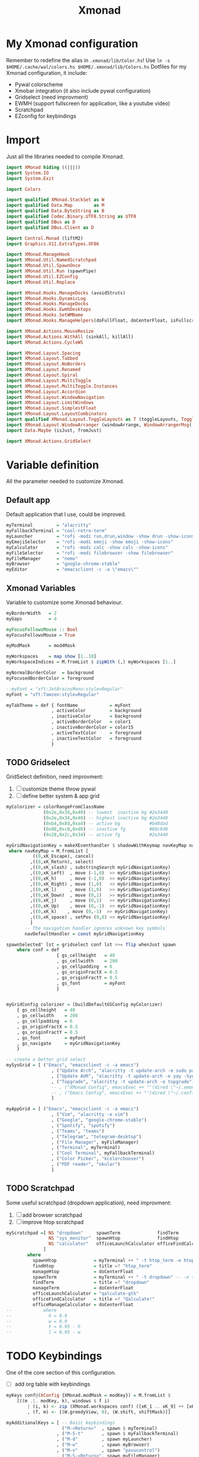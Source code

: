 #+title: Xmonad
#+auto_tangle: t

* My Xmonad configuration
Remember to redefine the alias in ~.xmonad/lib/Color.hs~!
Use ~ln -s $HOME/.cache/wal/colors.hs $HOME/.xmonad/lib/Colors.hs~
Dotfiles for my Xmonad configuration, it include:
+ Pywal colorscheme
+ Xmobar integration (it also include pywal configuration)
+ Gridselect (need improvment)
+ EWMH (support fullscreen for application, like a youtube video)
+ Scratchpad
+ EZconfig for keybindings
* Import
Just all the libraries needed to compile Xmonad.
#+begin_src haskell :tangle xmonad.hs
import XMonad hiding ((|||))
import System.IO
import System.Exit

import Colors

import qualified XMonad.StackSet as W
import qualified Data.Map        as M
import qualified Data.ByteString as B
import qualified Codec.Binary.UTF8.String as UTF8
import qualified DBus as D
import qualified DBus.Client as D

import Control.Monad (liftM2)
import Graphics.X11.ExtraTypes.XF86

import XMonad.ManageHook
import XMonad.Util.NamedScratchpad
import XMonad.Util.SpawnOnce
import XMonad.Util.Run (spawnPipe)
import XMonad.Util.EZConfig
import XMonad.Util.Replace

import XMonad.Hooks.ManageDocks (avoidStruts)
import XMonad.Hooks.DynamicLog
import XMonad.Hooks.ManageDocks
import XMonad.Hooks.EwmhDesktops
import XMonad.Hooks.SetWMName
import XMonad.Hooks.ManageHelpers(doFullFloat, doCenterFloat, isFullscreen, isDialog)

import XMonad.Actions.MouseResize
import XMonad.Actions.WithAll (sinkAll, killAll)
import XMonad.Actions.CycleWS

import XMonad.Layout.Spacing
import XMonad.Layout.Tabbed
import XMonad.Layout.NoBorders
import XMonad.Layout.Renamed
import XMonad.Layout.Spiral
import XMonad.Layout.MultiToggle
import XMonad.Layout.MultiToggle.Instances
import XMonad.Layout.Accordion
import XMonad.Layout.WindowNavigation
import XMonad.Layout.LimitWindows
import XMonad.Layout.SimplestFloat
import XMonad.Layout.LayoutCombinators
import qualified XMonad.Layout.ToggleLayouts as T (toggleLayouts, ToggleLayout(Toggle))
import XMonad.Layout.WindowArranger (windowArrange, WindowArrangerMsg(..))
import Data.Maybe (isJust, fromJust)

import XMonad.Actions.GridSelect
#+end_src
* Variable definition
All the parameter needed to customize Xmonad.
** Default app
Default application that I use, could be improved.
#+begin_src haskell :tangle xmonad.hs
myTerminal         = "alacritty"
myFallbackTerminal = "cool-retro-term"
myLauncher         = "rofi -modi run,drun,window -show drun -show-icons"
myEmojiSelector    = "rofi -modi emoji -show emoji -show-icons"
myCalculator       = "rofi -modi calc -show calc -show-icons"
myFileSelector     = "rofi -modi filebrowser -show filebrowser"
myFileManager      = "nemo"
myBrowser          = "google-chrome-stable"
myEditor           = "emacsclient -c -a \"emacs\""

#+end_src
** Xmonad Variables
Variable to customize some Xmonad behaviour.
#+begin_src haskell :tangle xmonad.hs
myBorderWidth   = 2
myGaps          = 4

myFocusFollowsMouse :: Bool
myFocusFollowsMouse = True

myModMask       = mod4Mask

myWorkspaces    = map show [1..10]
myWorkspaceIndices = M.fromList $ zipWith (,) myWorkspaces [1..]

myNormalBorderColor  = background
myFocusedBorderColor = foreground

--myFont = "xft:JetBrainsMono:style=Regular"
myFont = "xft:Tamzen:style=Regular"

myTabTheme = def { fontName            = myFont
                 , activeColor         = background
                 , inactiveColor       = background
                 , activeBorderColor   = color1
                 , inactiveBorderColor = color15
                 , activeTextColor     = foreground
                 , inactiveTextColor   = foreground
                 }

#+end_src
** TODO Gridselect
GridSelect definition, need improvment:
1. [ ] customize theme throw pywal
2. [ ] define better system & app grid
#+begin_src haskell :tangle xmonad.hs
myColorizer = colorRangeFromClassName
              (0x2e,0x34,0x40) -- lowest  inactive bg #2e3440
              (0x2e,0x34,0x40) -- highest inactive bg #2e3440
              (0xb4,0x8d,0xad) -- active bg           #b48dad
              (0x88,0xc0,0xd0) -- inactive fg         #88c0d0
              (0x28,0x2c,0x34) -- active fg           #2e3440

myGridNavigationKey = makeXEventhandler $ shadowWithKeymap navKeyMap navDefaultHandler
 where navKeyMap = M.fromList [
          ((0,xK_Escape), cancel)
         ,((0,xK_Return), select)
         ,((0,xK_slash) , substringSearch myGridNavigationKey)
         ,((0,xK_Left)  , move (-1,0)  >> myGridNavigationKey)
         ,((0,xK_h)     , move (-1,0)  >> myGridNavigationKey)
         ,((0,xK_Right) , move (1,0)   >> myGridNavigationKey)
         ,((0,xK_l)     , move (1,0)   >> myGridNavigationKey)
         ,((0,xK_Down)  , move (0,1)   >> myGridNavigationKey)
         ,((0,xK_j)     , move (0,1)   >> myGridNavigationKey)
         ,((0,xK_Up)    , move (0,-1)  >> myGridNavigationKey)
         ,((0,xK_k)    , move (0,-1)  >> myGridNavigationKey)
         ,((0,xK_space) , setPos (0,0) >> myGridNavigationKey)
         ]
       -- The navigation handler ignores unknown key symbols
       navDefaultHandler = const myGridNavigationKey

spawnSelected' lst = gridselect conf lst >>= flip whenJust spawn
    where conf = def
                   { gs_cellheight   = 40
                   , gs_cellwidth    = 200
                   , gs_cellpadding  = 6
                   , gs_originFractX = 0.5
                   , gs_originFractY = 0.5
                   , gs_font         = myFont
                   }


myGridConfig colorizer = (buildDefaultGSConfig myColorizer)
    { gs_cellheight   = 40
    , gs_cellwidth    = 200
    , gs_cellpadding  = 6
    , gs_originFractX = 0.5
    , gs_originFractY = 0.5
    , gs_font         = myFont
    , gs_navigate     = myGridNavigationKey
    }

-- create a better grid select
mySysGrid = [ ("Emacs", "emacsclient -c -a emacs")
                 , ("Update Arch", "alacritty -t update-arch -e sudo pacman -Syu")
                 , ("Update AUR", "alacritty -t update-arch -e yay -Syu")
                 , ("Topgrade", "alacritty -t update-arch -e topgrade")
                 -- , ("XMonad Config", emacsExec ++ "'(dired \"~/.xmonad\")'")
                 -- , ("Emacs Config", emacsExec ++ "'(dired \"~/.config/doom\")'")
                 ]

myAppGrid = [ ("Emacs", "emacsclient -c -a emacs")
                 , ("Vim", "alacritty -e vim")
                 , ("Google", "google-chrome-stable")
                 , ("Spotify", "spotify")
                 , ("Teams", "teams")
                 , ("Telegram", "telegram-desktop")
                 , ("File Manager", myFileManager)
                 , ("Terminal", myTerminal)
                 , ("Cool Terminal", myFallbackTerminal)
                 , ("Color Picker", "kcolorchooser")
                 , ("PDF reader", "okular")
                 ]

#+end_src
** TODO Scratchpad
Some useful scratchpad (dropdown application), need improvment:
1. [ ] add browser scratchpad
2. [ ] improve htop scratchpad
#+begin_src haskell :tangle xmonad.hs
myScratchpad =[ NS "dropdown"     spawnTerm              findTerm             manageTerm,
                NS "sys_monitor"  spawnHtop              findHtop             manageHtop,
                NS "calculator"   officeLaunchCalculator officeFindCalculator officeManageCalculator
              ]
        where
          spawnHtop              = myTerminal ++ " -t htop_term -e htop"
          findHtop               = title =? "htop_term"
          manageHtop             = doCenterFloat
          spawnTerm              = myTerminal ++ " -t dropdown" -- -e tmux "
          findTerm               = title =? "dropdown"
          manageTerm             = doCenterFloat
          officeLaunchCalculator = "qalculate-gtk"
          officeFindCalculator   = title =? "Qalculate!"
          officeManageCalculator = doCenterFloat
--            where
--              h = 0.9
--              w = 0.9
--              t = 0.95 - h
--              l = 0.95 - w

#+end_src
* TODO Keybindings
One of the core section of this configuration.
+ [ ] add org table with keybindings
#+begin_src haskell :tangle xmonad.hs
myKeys conf@(XConfig {XMonad.modMask = modKey}) = M.fromList $
    [((m .|. modKey, k), windows $ f i)
        | (i, k) <- zip (XMonad.workspaces conf) ([xK_1 .. xK_9] ++ [xK_0])
        , (f, m) <- [(W.greedyView, 0), (W.shift, shiftMask)]]

myAdditionalKeys = [ -- Basic keybindings
                     ("M-<Return>"  , spawn $ myTerminal)
                   , ("M-S-t"       , spawn $ myFallbackTerminal)
                   , ("M-d"         , spawn myLauncher)
                   , ("M-w"         , spawn myBrowser)
                   , ("M-v"         , spawn "pavucontrol")
                   , ("M-S-<Return>", spawn myFileManager)
                   , ("M-S-q"       , kill)
                   , ("M-C-S-q"     , killAll)
                   , ("M-<Space>"   , sendMessage NextLayout)
                   , ("M-n"         , refresh)
                   , ("M-<Tab>"     , windows W.focusDown)
                   , ("M-S-<Tab>"   , windows W.focusUp)
                   , ("M1-<Tab>"    , windows W.focusDown)
                   , ("M1-S-<Tab>"  , windows W.focusUp)
                   , ("M-j"         , windows W.focusDown)
                   , ("M-k"         , windows W.focusUp)
                   , ("M-m"         , windows W.focusMaster)
                   , ("M-C-<Return>", windows W.swapMaster)
                   , ("M-S-j"       , windows W.swapDown)
                   , ("M-S-k"       , windows W.swapUp)
                   , ("M-h"         , sendMessage Shrink)
                   , ("M-l"         , sendMessage Expand)
                   , ("M-t"         , withFocused $ windows . W.sink)
                   , ("M-,"         , prevWS)
                   , ("M-."         , nextWS)
                   , ("M-S-,"       , prevScreen)
                   , ("M-S-."       , nextScreen)
                   , ("M-f"         , sendMessage $ Toggle FULL)
                   , ("M-S-f"       , sendMessage (T.Toggle "floats"))
                   , ("M-C-t"       , spawn $ "~/.xmonad/scripts/pywal_choose_wallpaper.sh") -- change theme
                   , ("M-S-x"       , io (exitWith ExitSuccess))
                   , ("M-x"         , spawn $ "killall xmobar; ~/.xmonad/scripts/xmobar_pywal_color_sync.sh; xmonad --recompile; xmonad --restart")
                   , ("M-<Esc>"     , spawn $ "xkill")

                   -- launcher [TOIMPROVE]
                   , ("M-i e"         , spawn myEmojiSelector)
                   , ("M-i c"         , spawn myCalculator)
                   , ("M-i f"         , spawn myFileSelector)

                   -- Layout shortcut
                   , ("M-S-l 0"     , sendMessage $ JumpToLayout "tall")
                   , ("M-S-l a"     , sendMessage $ JumpToLayout "accordion")
                   , ("M-S-l t"     , sendMessage $ JumpToLayout "tabs")
                   , ("M-S-l b"     , sendMessage $ JumpToLayout "fibonacci")

                   -- Emacs integration
                   , ("M-e"           , spawn myEditor)

                   -- GridSelect
                   , ("M-g g"       , goToSelected $ myGridConfig myColorizer)
                   , ("M-g a"       , spawnSelected' myAppGrid)
                   , ("M-g s"       , spawnSelected' mySysGrid)
                   , ("M-g b"       , bringSelected $ myGridConfig myColorizer)

                   -- Named scratchpad
                   , ("M-s d"  , namedScratchpadAction myScratchpad  "dropdown")
                   , ("M-<F12>"  , namedScratchpadAction myScratchpad  "dropdown")
                   , ("M-s h"  , namedScratchpadAction myScratchpad  "sys_monitor")

                    -- XF86 keys
                   , ("<XF86AudioMute>"       , spawn "pactl set-sink-mute @DEFAULT_SINK@ toggle")
                   , ("<XF86AudioLowerVolume>", spawn "pactl set-sink-volume @DEFAULT_SINK@ -10%")
                   , ("<XF86AudioRaiseVolume>", spawn "pactl set-sink-volume @DEFAULT_SINK@ +10%")
                   , ("<XF86MonBrightnessDown>", spawn "brightnessctl set 5%- -q")
                   , ("<XF86MonBrightnessUp>", spawn "brightnessctl set 5%+ -q")
                   , ("<Print>", spawn "flameshot gui -p ~/Pictures/Screenshots")
                   , ("S-<Print>", spawn "flameshot screen -p ~/Pictures/Screenshots")
                   ]

#+end_src

* Mouse bindings
This section could be expanded
#+begin_src haskell :tangle xmonad.hs
myMouseBindings (XConfig {XMonad.modMask = modMask}) = M.fromList $
    [ ((modMask, button1), (\w -> focus w >> mouseMoveWindow w))
    , ((modMask, button2), (\w -> focus w >> windows W.swapMaster))
    , ((modMask, button3), (\w -> focus w >> mouseResizeWindow w))
    ]

#+end_src
* Layout
Layout definition, usually I only use tall and tab layout, but sometime accordion and spiral come in handy.
#+begin_src haskell :tangle xmonad.hs
myLayout = avoidStruts $ mouseResize $ windowArrange $ T.toggleLayouts floats
           $ mkToggle (NOBORDERS ?? FULL ?? EOT) myDefaultLayout
         where
           myDefaultLayout = tall
                             -- ||| tallAccordion
                             ||| tabs
                             ||| spirals
                             -- ||| floats

tall = renamed [Replace "tall"]
       $ smartBorders
       $ spacing myGaps
       $ Tall 1 (3/100) (1/2)

spirals = renamed [Replace "fibonacci"]
        $ smartBorders
        $ spacing myGaps
        $ spiral (6/7)

tabs = renamed [Replace "tabs"]
     $ tabbed shrinkText myTabTheme

tallAccordion = renamed [Replace "accordion"]
              $ Accordion

floats = renamed [Replace "floats"]
       $ smartBorders
       $ limitWindows 20 simplestFloat

#+end_src
* Manage Hook
Rule to apply on new spawned app, very basic configuration.
Here I can, for example, specify to always open /Gimp/ on /workspace 3/
#+begin_src haskell :tangle xmonad.hs
myManageHook = composeAll . concat $
    [ [className =? "MPlayer"             --> doFloat]
    , [className =? "Gimp"                --> doFloat]
    , [className =? "guake"               --> doFloat]
    , [className =? "Sxiv"               --> doCenterFloat]
    , [resource  =? "desktop_window"      --> doIgnore] ]

#+end_src
* Log Hook
Honestly I don't remeber what log hook do 😅.
#+begin_src haskell :tangle xmonad.hs
myLogHook = return ()

#+end_src
* Startup hook
Autostart app, can be changed to call an autostart script.
#+begin_src haskell :tangle xmonad.hs
myStartupHook = do
    -- spawnOnce "~/.xmonad/scripts/autostart.sh"
    spawnOnce $ "feh --bg-scale " ++ wallpaper
    spawnOnce $ "~/.xmonad/scripts/battery_notification.sh"
    spawnOnce $ "setxkbmap us -option caps:ctrl_modifier"
    spawnOnce $ "xsetroot -cursor_name left_ptr"
    spawnOnce "killall picom" -- kill current picom on each restart
    spawnOnce $ "picom --configuration ~/.dotfiles/.xmonad/picom.conf"
    spawnOnce $ "/usr/lib/polkit-gnome/polkit-gnome-authentication-agent-1 && eval $(gnome-keyring-daemon -s --components=pkcs11,secrets,ssh,gpg)"
    spawn "emacs --daemon"
    setWMName "LG3D"
#+end_src
* Main
** Configuration
Just assemble all the piece seen before.
#+begin_src haskell :tangle xmonad.hs
myConfig = defaultConfig {
        terminal           = myTerminal,
        focusFollowsMouse  = myFocusFollowsMouse,
        borderWidth        = myBorderWidth,
        modMask            = myModMask,
        workspaces         = myWorkspaces,
        normalBorderColor  = myNormalBorderColor,
        focusedBorderColor = myFocusedBorderColor,

        keys               = myKeys,
        mouseBindings      = myMouseBindings,

        layoutHook         = myLayout,
        manageHook         = myManageHook <+> manageDocks <+> namedScratchpadManageHook myScratchpad,
        logHook            = myLogHook,
        startupHook        = myStartupHook
    }

#+end_src
** Xmobar utilities
Utilities for Xmobar, includes:
1. Count the number of windows open in a specific workspace
2. Clickable workspace (i.e. click on the bar to change workspace)
#+begin_src haskell :tangle xmonad.hs
clickable ws = "<action=xdotool key super+"++show i++">"++ws++"</action>"
    where i = fromJust $ M.lookup ws myWorkspaceIndices

windowCount :: X (Maybe String)
windowCount = gets $ Just . show . length . W.integrate' . W.stack . W.workspace . W.current . windowset

#+end_src
** Main
Setup the window manager, launch xmobar ans specify color for bar workspaces (generated by pywal)
#+begin_src haskell :tangle xmonad.hs
main = do
  xmproc0 <- spawnPipe $ "xmobar ~/.xmonad/xmobar/xmobarrc0"
  xmproc1 <- spawnPipe $ "xmobar ~/.xmonad/xmobar/xmobarrc1"
  xmonad $ ewmh myConfig
    { handleEventHook = docksEventHook <+> fullscreenEventHook
    , logHook         = dynamicLogWithPP $ xmobarPP
                           { ppOutput          = \x -> hPutStrLn xmproc0 x -- xmobar on main monitor
                                                       >> hPutStrLn xmproc1 x -- xmobar on secondary monitor
                           , ppCurrent         = xmobarColor color12 "" . wrap "[" "]"
                           , ppVisible         = xmobarColor color12 "" . clickable
                           , ppHidden          = xmobarColor color10 "" . wrap "*" "" . clickable
                           , ppHiddenNoWindows = xmobarColor color2 "" . clickable
                           , ppTitle           = xmobarColor color13 "" . shorten 60
                           , ppSep             = "<fc=" ++ color3 ++ "> <fn=2>|</fn> </fc>"
                           , ppUrgent          = xmobarColor color1 "" . wrap "!" "!"
                           , ppExtras          = [windowCount]
                           , ppOrder           = \(ws:l:t:ex) -> [ws,l] ++ ex ++ [t]
                           }
    } `additionalKeysP` myAdditionalKeys
#+end_src
* Xmobar template
Unfortunely I am to lazy to rewrite this two configuration in haskell, mainly to use the colorscheme generated by pywal.
So I use this template and generate a proper config file with a script, see this article by [[https://dev.to/mafflerbach/colortheme-switching-with-pywall-for-xmonad-and-xmobar-224l][mafflerbach]] for a proper explanation.
My script is identical, the only difference is that I use ~awk~ instead of ~yq~.
I don't have included a system tray, like trayer, because I don't like the integration with Xmobar, it's too hacky, my plan are to add a system tray in widget made with [[https://github.com/elkowar/eww][eww]].
The bar is a little bit incosisten, but it's a good starting point.
** Screen 0
#+begin_src haskell :tangle ./template/xmobar/xmobarrc0-template
Config {
  font = "xft:Tamzen:pixelsize=16:antialias=true:hinting=true"
     , additionalFonts = [ "xft:Font Awesome 5 Free:pixelsize=9"
                         , "xft:mononoki Nerd Font:pixelsize=12:antialias=true:hinting=true"
                         , "xft:Font Awesome 5 Brands:pixelsize=9:antialias=true:hinting=true"]
     , borderColor = "black"
     , bgColor  = "BGCOLOR"
     , fgColor  = "FGCOLOR"
     , border = TopB
     , alpha = 255
     , position = Static {xpos = 0, ypos = 0, width = 1920, height = 32}    -- config for 1 monitor
     --, position = Static {xpos = 0, ypos = 0, width = 1366, height = 32}    -- config for 1 monitor X220
     , textOffset = -1
     , iconOffset = -1
     , lowerOnStart = False
     , pickBroadest = False
     , persistent = True
     , hideOnStart = False
     , allDesktops = True
     , overrideRedirect = True
     , commands = [ Run Cpu ["-t", "<fc=FGCOLOR><bar></fc>",
                  "-f", ":",
                  "-H", "75",
                  "-L", "25",
                  "-h", "COLOR1",
                  "-n", "COLOR2",
                  "-l", "COLOR3" ] 10
                  ,Run Memory  [ "-t", "<fc=FGCOLOR><usedbar></fc>",
                      "-f", ":",
                      "-H", "75",
                      "-L", "25",
                      "-h", "COLOR1",
                      "-n", "COLOR2",
                      "-l", "COLOR3" ] 10
                  , Run BatteryP ["BAT0"]
                                ["-t", "<fc=FGCOLOR><fn=2>\xf581 </fn></fc>:<left>% ", "-L", "10", "-H", "80", "-p", "3",
                                 "--", "-O", "", "-i", "", "-L", "-15", "-H", "-5",
                                 "-l", "red", "-m", "blue", "-h", "green" ] 600
                  , Run Date "%a %b %d, %H:%M" "date" 10
                  , Run UnsafeStdinReader
                  ]
     , sepChar = "%"
     , alignSep = "}{"
     , template = "<fc=COLOR3><fn=2> </fn></fc> <fc=COLOR3>|</fc> %UnsafeStdinReader% }{ Cpu: %cpu% Mem: %memory% %battery% %date% "
     }
#+end_src
**  Screen 1
#+begin_src haskell :tangle ./template/xmobar/xmobarrc1-template
Config {
  -- font = "xft:Fira Code Nerd Font:pixelsize=12:antialias=true:hinting=true"
  font = "xft:Tamzen:pixelsize=16:antialias=true:hinting=true"
     , additionalFonts = [ "xft:Font Awesome 5 Free:pixelsize=9"
                         , "xft:mononoki Nerd Font:pixelsize=12:antialias=true:hinting=true"
                         , "xft:Font Awesome 5 Brands:pixelsize=9:antialias=true:hinting=true"]
     , borderColor = "black"
     , border = TopB
     , bgColor  = "BGCOLOR"
     , fgColor  = "FGCOLOR"
     , alpha = 255
     , position = Static {xpos = 1920, ypos = 0, width = 1920, height = 32} -- config for 2 monitor
     --, position = Static {xpos = 1366, ypos = 0, width = 1366, height = 32} -- config for 2 monitor X220
     , textOffset = -1
     , iconOffset = -1
     , lowerOnStart = False
     , pickBroadest = False
     , persistent = True
     , hideOnStart = False
     , allDesktops = True
     , overrideRedirect = True
     , commands = [ Run Cpu ["-t", "<fc=FGCOLOR><bar></fc>",
                  "-f", ":",
                  "-H", "75",
                  "-L", "25",
                  "-h", "COLOR1",
                  "-n", "COLOR2",
                  "-l", "COLOR3" ] 10
                  ,Run Memory  [ "-t", "<fc=FGCOLOR><usedbar></fc>",
                      "-f", ":",
                      "-H", "75",
                      "-L", "25",
                      "-h", "COLOR1",
                      "-n", "COLOR2",
                      "-l", "COLOR3" ] 10
                  , Run BatteryP ["BAT0"]
                                ["-t", "<fc=FGCOLOR><fn=2>\xf581 </fn></fc>: <left>%", "-L", "10", "-H", "80", "-p", "3",
                                 "--", "-O", "", "-i", "", "-L", "-15", "-H", "-5",
                                 "-l", "red", "-m", "blue", "-h", "green" ] 600
                  , Run Date "%a %b %d, %H:%M" "date" 10
                  , Run UnsafeStdinReader
                  ]
     , sepChar = "%"
     , alignSep = "}{"
     , template = "<fc=COLOR3><fn=2> </fn></fc> <fc=COLOR3>|</fc> %UnsafeStdinReader% }{ Cpu: %cpu% Mem: %memory% %date% "
     }

#+end_src
** Script
#+begin_src shell
#!/usr/bin/env bash

input="$HOME/.xmonad/lib/Colors.hs"

background=$(awk -F'=' '$1 == "background"{print $2}' $input | sed 's/"//g')
foreground=$(awk -F'=' '$1 == "foreground"{print $2}' $input | sed 's/"//g')

color0=$(awk -F'=' '$1 == "color0"{print $2}' $input | sed 's/"//g')
color1=$(awk -F'=' '$1 == "color1"{print $2}' $input | sed 's/"//g')
color2=$(awk -F'=' '$1 == "color2"{print $2}' $input | sed 's/"//g')
color3=$(awk -F'=' '$1 == "color3"{print $2}' $input | sed 's/"//g')
color4=$(awk -F'=' '$1 == "color4"{print $2}' $input | sed 's/"//g')
color5=$(awk -F'=' '$1 == "color5"{print $2}' $input | sed 's/"//g')
color6=$(awk -F'=' '$1 == "color6"{print $2}' $input | sed 's/"//g')
color7=$(awk -F'=' '$1 == "color7"{print $2}' $input | sed 's/"//g')
color8=$(awk -F'=' '$1 == "color8"{print $2}' $input | sed 's/"//g')
color9=$(awk -F'=' '$1 == "color9"{print $2}' $input | sed 's/"//g')
color10=$(awk -F'=' '$1 == "color10"{print $2}' $input | sed 's/"//g')
color11=$(awk -F'=' '$1 == "color11"{print $2}' $input | sed 's/"//g')
color12=$(awk -F'=' '$1 == "color12"{print $2}' $input | sed 's/"//g')
color13=$(awk -F'=' '$1 == "color13"{print $2}' $input | sed 's/"//g')
color14=$(awk -F'=' '$1 == "color14"{print $2}' $input | sed 's/"//g')
color15=$(awk -F'=' '$1 == "color15"{print $2}' $input | sed 's/"//g')

sed -e "s/BGCOLOR/$background/g" \
    -e "s/FGCOLOR/$foreground/g" \
    -e "s/COLOR1/$color1/g" \
    -e "s/COLOR2/$color2/g" \
    -e "s/COLOR3/$color3/g" \
    -e "s/COLOR4/$color4/g" \
    -e "s/COLOR5/$color5/g" \
    -e "s/COLOR6/$color6/g" \
    -e "s/COLOR7/$color7/g" \
    -e "s/COLOR8/$color8/g" \
    -e "s/COLOR9/$color9/g" \
    -e "s/COLOR10/$color10/g" \
    -e "s/COLOR11/$color11/g" \
    -e "s/COLOR12/$color12/g" \
    -e "s/COLOR13/$color13/g" \
    -e "s/COLOR14/$color14/g" \
    -e "s/COLOR15/$color15/g" \
    "$HOME"/.xmonad/template/xmobar/xmobarrc1-template > "$HOME"/.xmonad/xmobar/xmobarrc1


sed -e "s/BGCOLOR/$background/g" \
    -e "s/FGCOLOR/$foreground/g" \
    -e "s/COLOR1/$color1/g" \
    -e "s/COLOR2/$color2/g" \
    -e "s/COLOR3/$color3/g" \
    -e "s/COLOR4/$color4/g" \
    -e "s/COLOR5/$color5/g" \
    -e "s/COLOR6/$color6/g" \
    -e "s/COLOR7/$color7/g" \
    -e "s/COLOR8/$color8/g" \
    -e "s/COLOR9/$color9/g" \
    -e "s/COLOR10/$color10/g" \
    -e "s/COLOR11/$color11/g" \
    -e "s/COLOR12/$color12/g" \
    -e "s/COLOR13/$color13/g" \
    -e "s/COLOR14/$color14/g" \
    -e "s/COLOR15/$color15/g" \
    "$HOME"/.xmonad/template/xmobar/xmobarrc0-template > "$HOME"/.xmonad/xmobar/xmobarrc0

#+end_src
* Thanks to
+ [[https://github.com/andrei-lus/dotfiles][andrei-lus]] for the bar inspiration.
+ [[https://gitlab.com/dwt1/dotfiles/-/tree/master/.xmonad][Distro Tube]] for the amazing Xmonad config (from wich I may have stole something) and also for the tons of tutorial he did on this window manager.
